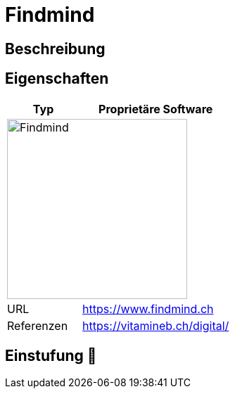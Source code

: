 = Findmind

== Beschreibung


== Eigenschaften

[%header%footer,cols="1,2a"]
|===
| Typ
| Proprietäre Software

2+^| image:https://www.findmind.ch/build/assets/logo-bc5e63e5.svg[Findmind,256]


| URL 
| https://www.findmind.ch

| Referenzen
| https://vitamineb.ch/digital/
|===

== Einstufung 🔴